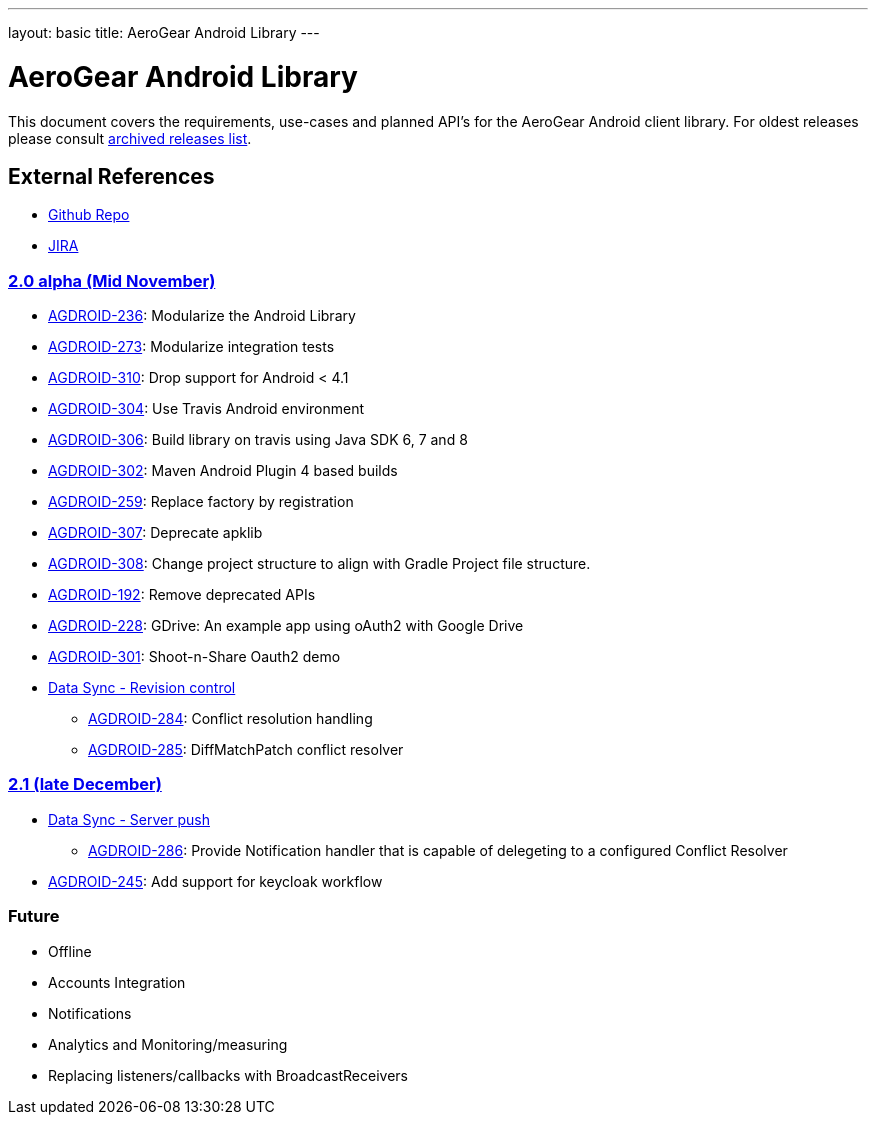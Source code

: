 ---
layout: basic
title: AeroGear Android Library
---

AeroGear Android Library
========================

This document covers the requirements, use-cases and planned API’s for the AeroGear Android client library. For oldest releases please consult link:../archived-aerogear-android[archived releases list].
 
External References
-------------------
 
* link:https://github.com/aerogear/aerogear-android/[Github Repo]
* link:https://issues.jboss.org/browse/AGDROID/[JIRA]

link:https://issues.jboss.org/issues/?filter=12320508[2.0 alpha (Mid November)]
~~~~~~~~~~~~~~~~~~~~~~~~~~~~~~~~~~~~~~~~~~~~~~~~~~~~~~~~~~~~~~~~~~~~~~~~~~~~~~~

* link:https://issues.jboss.org/browse/AGDROID-236[AGDROID-236]: Modularize the Android Library
* link:https://issues.jboss.org/browse/AGDROID-273[AGDROID-273]: Modularize integration tests
* link:https://issues.jboss.org/browse/AGDROID-310[AGDROID-310]: Drop support for Android < 4.1
* link:https://issues.jboss.org/browse/AGDROID-304[AGDROID-304]: Use Travis Android environment
* link:https://issues.jboss.org/browse/AGDROID-306[AGDROID-306]: Build library on travis using Java SDK 6, 7 and 8
* link:https://issues.jboss.org/browse/AGDROID-302[AGDROID-302]: Maven Android Plugin 4 based builds
* link:https://issues.jboss.org/browse/AGDROID-259[AGDROID-259]: Replace factory by registration
* link:https://issues.jboss.org/browse/AGDROID-307[AGDROID-307]: Deprecate apklib
* link:https://issues.jboss.org/browse/AGDROID-308[AGDROID-308]: Change project structure to align with Gradle Project file structure.
* link:https://issues.jboss.org/browse/AGDROID-192[AGDROID-192]: Remove deprecated APIs
* link:https://issues.jboss.org/browse/AGDROID-228[AGDROID-228]: GDrive: An example app using oAuth2 with Google Drive
* link:https://issues.jboss.org/browse/AGDROID-301[AGDROID-301]: Shoot-n-Share Oauth2 demo
* link:https://issues.jboss.org/browse/AEROGEAR-1425[Data Sync - Revision control]
** link:https://issues.jboss.org/browse/AGDROID-284[AGDROID-284]: Conflict resolution handling
** link:https://issues.jboss.org/browse/AGDROID-285[AGDROID-285]: DiffMatchPatch conflict resolver


link:https://issues.jboss.org/issues/?filter=12322371[2.1 (late December)]
~~~~~~~~~~~~~~~~~~~~~~~~~~~~~~~~~~~~~~~~~~~~~~~~~~~~~~~~~~~~~~~~~~~~~~~~~

* link:https://issues.jboss.org/browse/AEROGEAR-1495[Data Sync - Server push]
** https://issues.jboss.org/browse/AGDROID-286[AGDROID-286]: Provide Notification handler that is capable of delegeting to a configured Conflict Resolver

* link:https://issues.jboss.org/browse/AGDROID-245[AGDROID-245]: Add support for keycloak workflow

Future
~~~~~~

* Offline
* Accounts Integration
* Notifications
* Analytics and Monitoring/measuring
* Replacing listeners/callbacks with BroadcastReceivers

